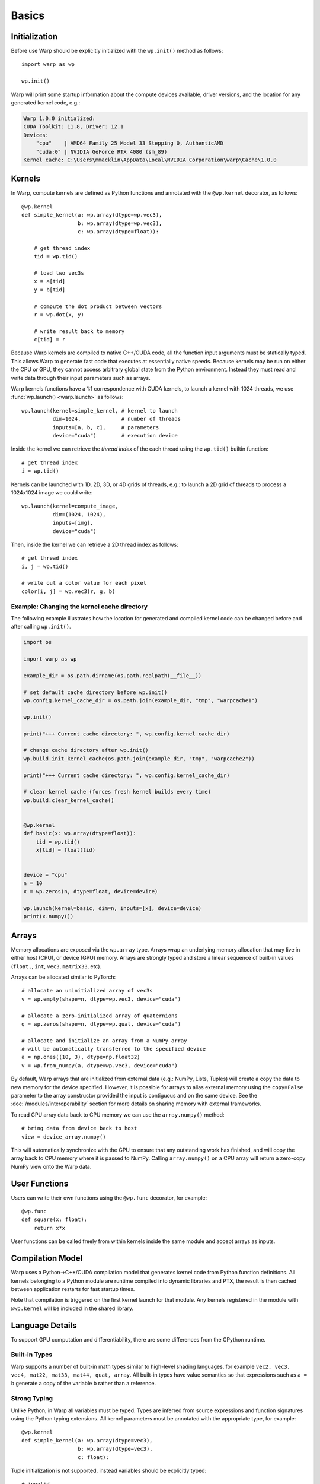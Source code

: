 Basics
======

Initialization
--------------

Before use Warp should be explicitly initialized with the ``wp.init()`` method as follows::

    import warp as wp

    wp.init()

Warp will print some startup information about the compute devices available, driver versions, and the location
for any generated kernel code, e.g.:

.. code:: bat

    Warp 1.0.0 initialized:
    CUDA Toolkit: 11.8, Driver: 12.1
    Devices:
        "cpu"    | AMD64 Family 25 Model 33 Stepping 0, AuthenticAMD
        "cuda:0" | NVIDIA GeForce RTX 4080 (sm_89)
    Kernel cache: C:\Users\mmacklin\AppData\Local\NVIDIA Corporation\warp\Cache\1.0.0


Kernels
-------

In Warp, compute kernels are defined as Python functions and annotated with the ``@wp.kernel`` decorator, as follows::

    @wp.kernel
    def simple_kernel(a: wp.array(dtype=wp.vec3),
                      b: wp.array(dtype=wp.vec3),
                      c: wp.array(dtype=float)):

        # get thread index
        tid = wp.tid()

        # load two vec3s
        x = a[tid]
        y = b[tid]

        # compute the dot product between vectors
        r = wp.dot(x, y)

        # write result back to memory
        c[tid] = r

Because Warp kernels are compiled to native C++/CUDA code, all the function input arguments must be statically typed. This allows 
Warp to generate fast code that executes at essentially native speeds. Because kernels may be run on either the CPU
or GPU, they cannot access arbitrary global state from the Python environment. Instead they must read and write data
through their input parameters such as arrays.

Warp kernels functions have a 1:1 correspondence with CUDA kernels, to launch a kernel with 1024 threads, we use
:func:`wp.launch() <warp.launch>` as follows::

    wp.launch(kernel=simple_kernel, # kernel to launch
              dim=1024,             # number of threads
              inputs=[a, b, c],     # parameters
              device="cuda")        # execution device

Inside the kernel we can retrieve the *thread index* of the each thread using the ``wp.tid()`` builtin function::

    # get thread index
    i = wp.tid()

Kernels can be launched with 1D, 2D, 3D, or 4D grids of threads, e.g.: to launch a 2D grid of threads to process a 1024x1024 image we could write::

    wp.launch(kernel=compute_image, 
              dim=(1024, 1024),       
              inputs=[img],     
              device="cuda")

Then, inside the kernel we can retrieve a 2D thread index as follows::

    # get thread index
    i, j = wp.tid()

    # write out a color value for each pixel
    color[i, j] = wp.vec3(r, g, b)

Example: Changing the kernel cache directory
^^^^^^^^^^^^^^^^^^^^^^^^^^^^^^^^^^^^^^^^^^^^

The following example illustrates how the location for generated and compiled
kernel code can be changed before and after calling ``wp.init()``.

.. code:: python

    import os

    import warp as wp

    example_dir = os.path.dirname(os.path.realpath(__file__))

    # set default cache directory before wp.init()
    wp.config.kernel_cache_dir = os.path.join(example_dir, "tmp", "warpcache1")

    wp.init()

    print("+++ Current cache directory: ", wp.config.kernel_cache_dir)

    # change cache directory after wp.init()
    wp.build.init_kernel_cache(os.path.join(example_dir, "tmp", "warpcache2"))

    print("+++ Current cache directory: ", wp.config.kernel_cache_dir)

    # clear kernel cache (forces fresh kernel builds every time)
    wp.build.clear_kernel_cache()


    @wp.kernel
    def basic(x: wp.array(dtype=float)):
        tid = wp.tid()
        x[tid] = float(tid)


    device = "cpu"
    n = 10
    x = wp.zeros(n, dtype=float, device=device)

    wp.launch(kernel=basic, dim=n, inputs=[x], device=device)
    print(x.numpy())

Arrays
------

Memory allocations are exposed via the ``wp.array`` type. Arrays wrap an underlying memory allocation that may live in
either host (CPU), or device (GPU) memory. Arrays are strongly typed and store a linear sequence of built-in values
(``float,``, ``int``, ``vec3``, ``matrix33``, etc).

Arrays can be allocated similar to PyTorch::

    # allocate an uninitialized array of vec3s
    v = wp.empty(shape=n, dtype=wp.vec3, device="cuda")

    # allocate a zero-initialized array of quaternions    
    q = wp.zeros(shape=n, dtype=wp.quat, device="cuda")

    # allocate and initialize an array from a NumPy array
    # will be automatically transferred to the specified device
    a = np.ones((10, 3), dtype=np.float32)
    v = wp.from_numpy(a, dtype=wp.vec3, device="cuda")

By default, Warp arrays that are initialized from external data (e.g.: NumPy, Lists, Tuples) will create a copy the data to new memory for the
device specified. However, it is possible for arrays to alias external memory using the ``copy=False`` parameter to the
array constructor provided the input is contiguous and on the same device. See the :doc:`/modules/interoperability`
section for more details on sharing memory with external frameworks.

To read GPU array data back to CPU memory we can use the ``array.numpy()`` method::

    # bring data from device back to host
    view = device_array.numpy()

This will automatically synchronize with the GPU to ensure that any outstanding work has finished, and will
copy the array back to CPU memory where it is passed to NumPy. Calling ``array.numpy()`` on a CPU array will return
a zero-copy NumPy view onto the Warp data.

User Functions
--------------

Users can write their own functions using the ``@wp.func`` decorator, for example::

    @wp.func
    def square(x: float):
        return x*x

User functions can be called freely from within kernels inside the same module and accept arrays as inputs. 

Compilation Model
-----------------

Warp uses a Python->C++/CUDA compilation model that generates kernel code from Python function definitions. All kernels belonging to a Python module are runtime compiled into dynamic libraries and PTX, the result is then cached between application restarts for fast startup times.

Note that compilation is triggered on the first kernel launch for that module. Any kernels registered in the module with ``@wp.kernel`` will be included in the shared library.

.. image:: ./img/compiler_pipeline.png


Language Details
----------------

To support GPU computation and differentiability, there are some differences from the CPython runtime.

Built-in Types
^^^^^^^^^^^^^^

Warp supports a number of built-in math types similar to high-level shading languages, for example ``vec2, vec3, vec4, mat22, mat33, mat44, quat, array``. All built-in types have value semantics so that expressions such as ``a = b`` generate a copy of the variable b rather than a reference.

Strong Typing
^^^^^^^^^^^^^

Unlike Python, in Warp all variables must be typed. Types are inferred from source expressions and function signatures using the Python typing extensions. All kernel parameters must be annotated with the appropriate type, for example: ::

    @wp.kernel
    def simple_kernel(a: wp.array(dtype=vec3),
                      b: wp.array(dtype=vec3),
                      c: float):

Tuple initialization is not supported, instead variables should be explicitly typed: ::

    # invalid
    a = (1.0, 2.0, 3.0)        

    # valid
    a = wp.vec3(1.0, 2.0, 3.0) 


Unsupported Features
^^^^^^^^^^^^^^^^^^^^

To achieve good performance on GPUs some dynamic language features are not supported:

* Lambda functions
* List comprehensions
* Exceptions
* Recursion
* Runtime evaluation of expressions, e.g.: eval()
* Dynamic structures such as lists, sets, dictionaries, etc

